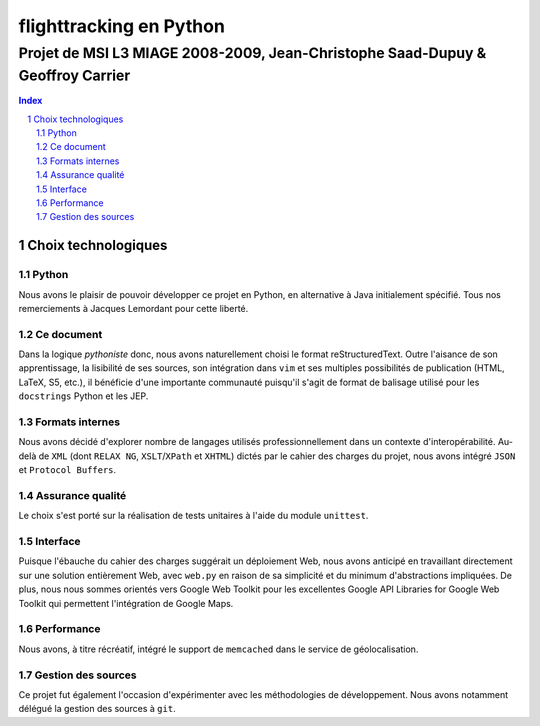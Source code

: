 ========================
flighttracking en Python
========================

-------------------------------------------------------------------------------
Projet de MSI L3 MIAGE 2008-2009, Jean-Christophe Saad-Dupuy & Geoffroy Carrier
-------------------------------------------------------------------------------

.. sectnum::
.. contents:: Index

Choix technologiques
====================

Python
------

Nous avons le plaisir de pouvoir développer ce projet en Python, en alternative à Java initialement spécifié. Tous nos remerciements à Jacques Lemordant pour cette liberté.

Ce document
-----------

Dans la logique *pythoniste* donc, nous avons naturellement choisi le format reStructuredText. Outre l'aisance de son apprentissage, la lisibilité de ses sources, son intégration dans ``vim`` et ses multiples possibilités de publication (HTML, LaTeX, S5, etc.), il bénéficie d'une importante communauté puisqu'il s'agit de format de balisage utilisé pour les ``docstrings`` Python et les JEP.

Formats internes
----------------

Nous avons décidé d'explorer nombre de langages utilisés professionnellement dans un contexte d'interopérabilité. Au-delà de ``XML`` (dont ``RELAX NG``, ``XSLT``/``XPath`` et ``XHTML``) dictés par le cahier des charges du projet, nous avons intégré ``JSON`` et ``Protocol Buffers``.

Assurance qualité
-----------------

Le choix s'est porté sur la réalisation de tests unitaires à l'aide du module ``unittest``.

Interface
---------

Puisque l'ébauche du cahier des charges suggérait un déploiement Web, nous avons anticipé en travaillant directement sur une solution entièrement Web, avec ``web.py`` en raison de sa simplicité et du minimum d'abstractions impliquées. De plus, nous nous sommes orientés vers Google Web Toolkit pour les excellentes Google API Libraries for Google Web Toolkit qui permettent l'intégration de Google Maps.

Performance
-----------

Nous avons, à titre récréatif, intégré le support de ``memcached`` dans le service de géolocalisation.

Gestion des sources
-------------------

Ce projet fut également l'occasion d'expérimenter avec les méthodologies de développement. Nous avons notamment délégué la gestion des sources à ``git``.

